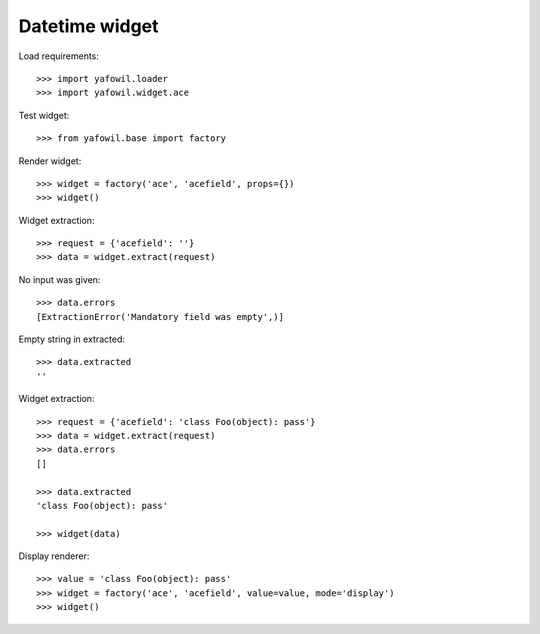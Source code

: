 Datetime widget
===============

Load requirements::

    >>> import yafowil.loader
    >>> import yafowil.widget.ace

Test widget::

    >>> from yafowil.base import factory

Render widget::

    >>> widget = factory('ace', 'acefield', props={})
    >>> widget()

Widget extraction::

    >>> request = {'acefield': ''}
    >>> data = widget.extract(request)

No input was given::

    >>> data.errors
    [ExtractionError('Mandatory field was empty',)]

Empty string in extracted::

    >>> data.extracted
    ''

Widget extraction::

    >>> request = {'acefield': 'class Foo(object): pass'}
    >>> data = widget.extract(request)
    >>> data.errors
    []

    >>> data.extracted
    'class Foo(object): pass'

    >>> widget(data)

Display renderer::

    >>> value = 'class Foo(object): pass'
    >>> widget = factory('ace', 'acefield', value=value, mode='display')
    >>> widget()
